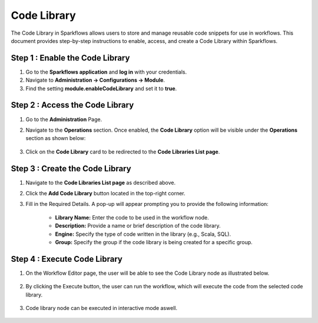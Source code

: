 Code Library
=====================
The Code Library in Sparkflows allows users to store and manage reusable code snippets for use in workflows. This document provides step-by-step instructions to enable, access, and create a Code Library within Sparkflows.

Step 1 : Enable the Code Library
--------------------------

#. Go to the **Sparkflows application** and **log in** with your credentials.
#. Navigate to **Administration -> Configurations -> Module**.
#. Find the setting **module.enableCodeLibrary** and set it to **true**.

Step 2 : Access the Code Library
-------------------------------

#. Go to the **Administration** Page.
#. Navigate to the **Operations** section. Once enabled, the **Code Library** option will be visible under the **Operations** section as shown below:

   .. figure:: ../../_assets/code-library/admin-code-library.png
      :alt: code library
      :width: 60%

#. Click on the **Code Library** card to be redirected to the **Code Libraries List page**.

   .. figure:: ../../_assets/code-library/code-library-list.png
      :alt: code-library-list
      :width: 60%



Step 3 : Create the Code Library
-------------------------

#. Navigate to the **Code Libraries List page** as described above.
#. Click the **Add Code Library** button located in the top-right corner.
#. Fill in the Required Details. A pop-up will appear prompting you to provide the following information:
    
    * **Library Name:** Enter the code to be used in the workflow node.
    * **Description:** Provide a name or brief description of the code library.
    * **Engine:** Specify the type of code written in the library (e.g., Scala, SQL).
    * **Group:** Specify the group if the code library is being created for a specific group.

   .. figure:: ../../_assets/code-library/create-code-library.png
      :alt: code-library-create
      :width: 60%

Step 4 : Execute Code Library
-------------------------
#. On the Workflow Editor page, the user will be able to see the Code Library node as illustrated below.

   .. figure:: ../../_assets/code-library/code-library-node.png
      :alt: code-library-node
      :width: 60%

#. By clicking the Execute button, the user can run the workflow, which will execute the code from the selected code library.

    .. figure:: ../../_assets/code-library/code-library-scala-execution.png
      :alt: code-library-scala-execution
      :width: 60%

    .. figure:: ../../_assets/code-library/code-library-sql-execution.png
         :alt: code-library-sql-execution
         :width: 60%


#. Code library node can be executed in interactive mode aswell.

   .. figure:: ../../_assets/code-library/code-library-interactive-execution.png
            :alt: code-library-sql-execution
            :width: 60%





